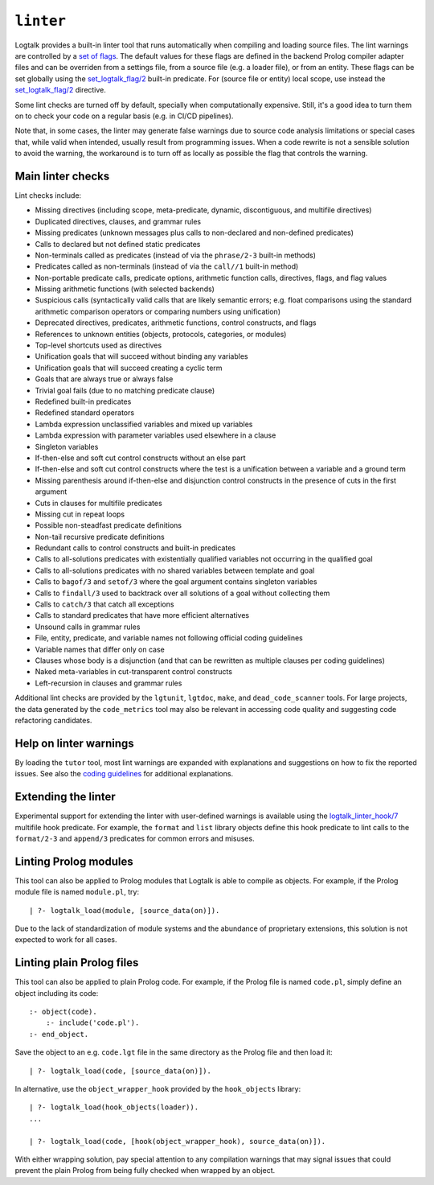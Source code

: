 .. _library_linter:

``linter``
==========

Logtalk provides a built-in linter tool that runs automatically when
compiling and loading source files. The lint warnings are controlled by
a `set of flags <../userman/programming.html#programming-flags-lint>`__.
The default values for these flags are defined in the backend Prolog
compiler adapter files and can be overriden from a settings file, from a
source file (e.g. a loader file), or from an entity. These flags can be
set globally using the
`set_logtalk_flag/2 <../refman/predicates/set_logtalk_flag_2.html>`__
built-in predicate. For (source file or entity) local scope, use instead
the
`set_logtalk_flag/2 <../refman/directives/set_logtalk_flag_2.html>`__
directive.

Some lint checks are turned off by default, specially when
computationally expensive. Still, it's a good idea to turn them on to
check your code on a regular basis (e.g. in CI/CD pipelines).

Note that, in some cases, the linter may generate false warnings due to
source code analysis limitations or special cases that, while valid when
intended, usually result from programming issues. When a code rewrite is
not a sensible solution to avoid the warning, the workaround is to turn
off as locally as possible the flag that controls the warning.

Main linter checks
------------------

Lint checks include:

- Missing directives (including scope, meta-predicate, dynamic,
  discontiguous, and multifile directives)
- Duplicated directives, clauses, and grammar rules
- Missing predicates (unknown messages plus calls to non-declared and
  non-defined predicates)
- Calls to declared but not defined static predicates
- Non-terminals called as predicates (instead of via the ``phrase/2-3``
  built-in methods)
- Predicates called as non-terminals (instead of via the ``call//1``
  built-in method)
- Non-portable predicate calls, predicate options, arithmetic function
  calls, directives, flags, and flag values
- Missing arithmetic functions (with selected backends)
- Suspicious calls (syntactically valid calls that are likely semantic
  errors; e.g. float comparisons using the standard arithmetic
  comparison operators or comparing numbers using unification)
- Deprecated directives, predicates, arithmetic functions, control
  constructs, and flags
- References to unknown entities (objects, protocols, categories, or
  modules)
- Top-level shortcuts used as directives
- Unification goals that will succeed without binding any variables
- Unification goals that will succeed creating a cyclic term
- Goals that are always true or always false
- Trivial goal fails (due to no matching predicate clause)
- Redefined built-in predicates
- Redefined standard operators
- Lambda expression unclassified variables and mixed up variables
- Lambda expression with parameter variables used elsewhere in a clause
- Singleton variables
- If-then-else and soft cut control constructs without an else part
- If-then-else and soft cut control constructs where the test is a
  unification between a variable and a ground term
- Missing parenthesis around if-then-else and disjunction control
  constructs in the presence of cuts in the first argument
- Cuts in clauses for multifile predicates
- Missing cut in repeat loops
- Possible non-steadfast predicate definitions
- Non-tail recursive predicate definitions
- Redundant calls to control constructs and built-in predicates
- Calls to all-solutions predicates with existentially qualified
  variables not occurring in the qualified goal
- Calls to all-solutions predicates with no shared variables between
  template and goal
- Calls to ``bagof/3`` and ``setof/3`` where the goal argument contains
  singleton variables
- Calls to ``findall/3`` used to backtrack over all solutions of a goal
  without collecting them
- Calls to ``catch/3`` that catch all exceptions
- Calls to standard predicates that have more efficient alternatives
- Unsound calls in grammar rules
- File, entity, predicate, and variable names not following official
  coding guidelines
- Variable names that differ only on case
- Clauses whose body is a disjunction (and that can be rewritten as
  multiple clauses per coding guidelines)
- Naked meta-variables in cut-transparent control constructs
- Left-recursion in clauses and grammar rules

Additional lint checks are provided by the ``lgtunit``, ``lgtdoc``,
``make``, and ``dead_code_scanner`` tools. For large projects, the data
generated by the ``code_metrics`` tool may also be relevant in accessing
code quality and suggesting code refactoring candidates.

Help on linter warnings
-----------------------

By loading the ``tutor`` tool, most lint warnings are expanded with
explanations and suggestions on how to fix the reported issues. See also
the `coding
guidelines <https://logtalk.org/coding_style_guidelines.html>`__ for
additional explanations.

Extending the linter
--------------------

Experimental support for extending the linter with user-defined warnings
is available using the
`logtalk_linter_hook/7 <../refman/predicates/logtalk_linter_hook_7.html>`__
multifile hook predicate. For example, the ``format`` and ``list``
library objects define this hook predicate to lint calls to the
``format/2-3`` and ``append/3`` predicates for common errors and
misuses.

Linting Prolog modules
----------------------

This tool can also be applied to Prolog modules that Logtalk is able to
compile as objects. For example, if the Prolog module file is named
``module.pl``, try:

::

   | ?- logtalk_load(module, [source_data(on)]).

Due to the lack of standardization of module systems and the abundance
of proprietary extensions, this solution is not expected to work for all
cases.

Linting plain Prolog files
--------------------------

This tool can also be applied to plain Prolog code. For example, if the
Prolog file is named ``code.pl``, simply define an object including its
code:

::

   :- object(code).
       :- include('code.pl').
   :- end_object.

Save the object to an e.g. ``code.lgt`` file in the same directory as
the Prolog file and then load it:

::

   | ?- logtalk_load(code, [source_data(on)]).

In alternative, use the ``object_wrapper_hook`` provided by the
``hook_objects`` library:

::

   | ?- logtalk_load(hook_objects(loader)).
   ...

   | ?- logtalk_load(code, [hook(object_wrapper_hook), source_data(on)]).

With either wrapping solution, pay special attention to any compilation
warnings that may signal issues that could prevent the plain Prolog from
being fully checked when wrapped by an object.
